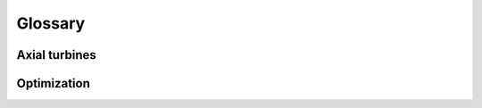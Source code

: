 
.. _glossary:


Glossary
============


.. _glossary_turbomachinery:

Axial turbines
-----------------


.. glossary::
    :sorted:

    Blade
        Aerodynamic profile used in turbomachines to change the velocity and direction of the working fluid. Depending its function, a blade can either be stationary (stator blades) or rotate (rotor blades). 

    Blade, Stator
        Stationary blade that deflects and accelerates the fluid, preparing it for the subsequent rotor blade.
        Stator blades are also know as vanes or nozzles.

    Blade, Rotor
        Rotating blade that deflects the fluid and extract work due to the fluid's change in angular momentum.
        Rotor blades are also known as buckets.

    Blade, Pressure side
        The concave surface of the blade characterized by higher pressure and lower velocity, typically experiencing stable flow conditions.

    Blade, Suction side
        The convex surface of the blade with reduced pressure and increased velocity, potentially prone to flow instabilities and separation.

    Blade, Camber line
        Curve half-way between the suction and pressure surfaces of the blade.

    Blade, Camber length
        The distance measured along the camber line from the leading edge to the trailing edge.

    Blade, Leading edge
        The foremost point where the suction and pressure surfaces of the blade meet.

    Blade, Trailing edge
        The rearmost point where the suction and pressure surfaces converge.

    Blade, Chord line
        A straight line connecting the blade's leading and trailing edges.

    Blade, Chord length
        The straight-line distance between the blade's leading and trailing edges.

    Blade, Axial chord length
        The length of the chord's projection aligned with the turbine's axial direction.

    Blade, Stagger angle
        Angle formed between the chord line and the axial direction. It relates the actual and axial chord lengths, such that the cosine of this angle equals the ratio of the axial chord to the actual chord length.
        Angle between the chord line and the turbine axial direction. The cosine of the stagger angle is equal to the ratio of axial chord to true chord.

    Blade, Setting angle
        Same as :term:`stagger angle <Blade, Stagger angle>`.

    Blade, camber
        Distance between the camber line and the chord line measured perpendicular to the chord line.

    Blade, thickness
        Distance between the pressure and suction surfaces, measured perpendicular to the camber line.

    Blade, Spacing
        The circumferential distance separating corresponding points on consecutive blades within a cascade.

    Blade, Pitch
        Same as :term:`blade spacing <Blade, Spacing>`

    Blade, Pitch-to-chord ratio
        Dimensionless ratio comparing the blade spacing to the chord length of a blade. This parameter has a string influence on the profile losses within a cascade.

    Blade, Solidity
        The reciprocal of the :term:`pitch-to-chord ratio <Blade, Pitch-to-chord ratio>`

    Blade, Axial pitch-to-chord ratio
        Dimensionless ratio comparing the axial chord length of a blade to the spacing between adjacent blades in a cascade.
        
    Blade, Height
        Difference between the blade radius at the tip and the blade radius at the root.

    Blade, Aspect ratio
        Ratio of the blade height to the chord length of the blades.

    Blade, Axial aspect ratio 
        Ratio of the blade height to the axial chord length of the blades.

    Blade, Root
        Section of the blade attached to the casing for stator blades (shroud) and to the disks for rotor blades (hub).

    Blade Tip
        End section of the blade. Rotor-blade tip sections are at the shroud and stator-blade tip sections are at the hub.

    Blade, Hub-to-tip ratio
        Ratio of the blade radius at the hub to the blade radius at the tip.


    Cascade
        Row of circumferentially spaced blades designed to guide and modify the direction and/or velocity of the fluid.

    Cascade, Linear
        Configuration where turbine blades are aligned in a straight row, typically employed for aerodynamic testing under two-dimensional flow conditions.

    Cascade, Annular
        Configuration where turbine blades are assempled in a ring-like arrangement. Annular cascades are found in actual turbomachines or in annular test rigs that emulate the geometry of turbomachines.

    Cascade, Stator
        Row of stationary blades that guides and accelerates the working fluid to prepare it for the rotor cascade.

    Cascade, Rotor
        Row of rotating blades that extracts energy from the fluid and transforms it into mechanical work.


    Stage
        A unit in a turbine that consists of a stator cascade followed by a rotor cascade.

    Stage, Impulse
        A stage in which the majority of the pressure (or enthalpy) drop occurs in the stator, resulting in a degree of reaction close to zero. In such stages, the static pressure in the rotor cascade is approximately constant and work is produced due to the change of direction of the fluid.

    Stage, Reaction
        A stage in which both the rotor and the stator contribute to the pressure (or enthalpy) drop of the working fluid. The degree of reaction is between zero and one depending on the distribution of the energy conversion. Many reaction stages are designed with a degree of reaction about 50% at nominal conditions.

    Stage, Degree of reaction
        Dimensionaless quantity defined as the ratio of the static pressure (or enthalpy) change across the rotor to the static pressure (or enthalpy) change across the entire stage. It can be interpreted as the fraction of fluid expansion that takes place within the rotor.

    Stage, Spacing
        Axial distance between the outlet of the stator stage and the inlet of the rotor stage.


    Angle, flow
        Angle between the absolute or relative velocity vector at a flow station and the axial direction.

    Angle, blade inlet
        Angle between the tangent of the camber line  at a flow station and the axial direction.

    Angle, incidence
        Difference between the relative inlet flow angle and the metal angle at the leading edge.

    Angle, deviation
        Difference between the relative outlet flow angle and the metal angle at the trailing edge.

    Angle, flaring
        Angle defined by the increase of blade height in the axial


    Turbine
        Machine that extracts energy from a fluid flow and converts it into useful work.

    Turbine, axial
        Turbine in which the flow is parallel to the shaft.

    Turbine, radial inflow
        Turbine in which the flow is in the radial inward direction.

    Turbine, radial outflow
        Turbine in which the flow is in the radial outward direction.

    Turbine, mixed-flow
        Turbine in which the flow is deflected from the radial to the axial direction.


    Casing
        Stationary part of the turbine that contains the rest of the components.

    Casing, Hub
        Surface defining the inner diameter of the flow, see shroud.

    Casing, Shroud
        Surface defining the outer diameter of the flow, see hub.
    
    Annulus
        Annular duct defined by the shroud and the hub surfaces.









.. _glossary_optimization:


Optimization
-----------------

.. glossary::
    :sorted:

    Gradient-based optimization
        To be completed

    Gradient-free optimization
        To be completed

    Objective function
        To be completed

    Equality constraint
        To be completed

    Inequality constraint
        To be completed

    Lagrangian function
        To be completed

    Independent variables
        To be completed

    Design variables
        To be completed

    Degrees of freedom
        To be completed

    Optimization bounds
        To be completed

    Gradient vector
        To be completed

    Jacobian matrix
        To be completed

    Hessian Matrix
        To be completed

    Line search
        To be completed

    Trust region
        To be completed

    Feasibility
        To be completed

    Finite differences
        To be completed

    Convergence rate
        To be completed

    Machine epsilon
        To be completed

    Step size
        To be completed

    Direction, Steepest descent
        To be completed

    Direction, Newton
        To be completed

    Algorithm, Levenberg-Marquardt (LM)
        To be completed

    Algorithm, Trust-region dogleg
        To be completed

    Algorithm, Interior Point (IP)
        To be completed

    Algorithm, Sequential Quadratic Programming (SQP)
        To be completed

